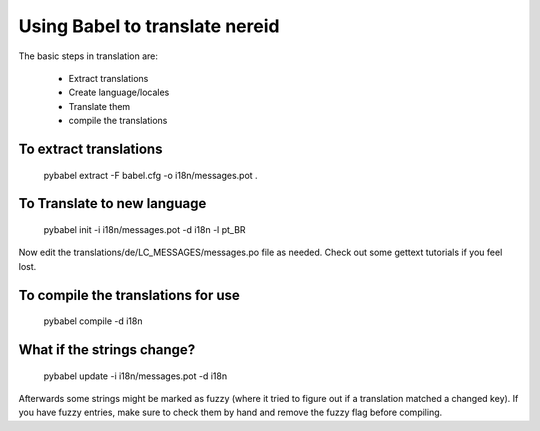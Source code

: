 Using Babel to translate nereid
===============================

The basic steps in translation are:

  * Extract translations
  * Create language/locales
  * Translate them
  * compile the translations

To extract translations
-----------------------

    pybabel extract -F babel.cfg -o i18n/messages.pot .


To Translate to new language
----------------------------

    pybabel init -i i18n/messages.pot -d i18n -l pt_BR


Now edit the translations/de/LC_MESSAGES/messages.po file as needed. 
Check out some gettext tutorials if you feel lost.


To compile the translations for use
-----------------------------------


    pybabel compile -d i18n


What if the strings change?
----------------------------


    pybabel update -i i18n/messages.pot -d i18n


Afterwards some strings might be marked as fuzzy (where it tried to figure out if a 
translation matched a changed key). If you have fuzzy entries, make sure to check 
them by hand and remove the fuzzy flag before compiling. 
